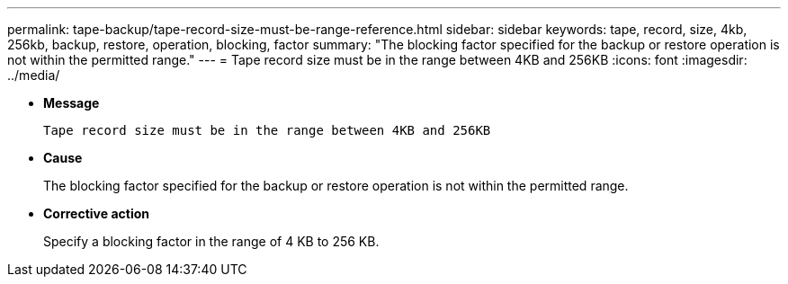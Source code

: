 ---
permalink: tape-backup/tape-record-size-must-be-range-reference.html
sidebar: sidebar
keywords: tape, record, size, 4kb, 256kb, backup, restore, operation, blocking, factor
summary: "The blocking factor specified for the backup or restore operation is not within the permitted range."
---
= Tape record size must be in the range between 4KB and 256KB
:icons: font
:imagesdir: ../media/

[.lead]
* *Message*
+
`Tape record size must be in the range between 4KB and 256KB`

* *Cause*
+
The blocking factor specified for the backup or restore operation is not within the permitted range.

* *Corrective action*
+
Specify a blocking factor in the range of 4 KB to 256 KB.
